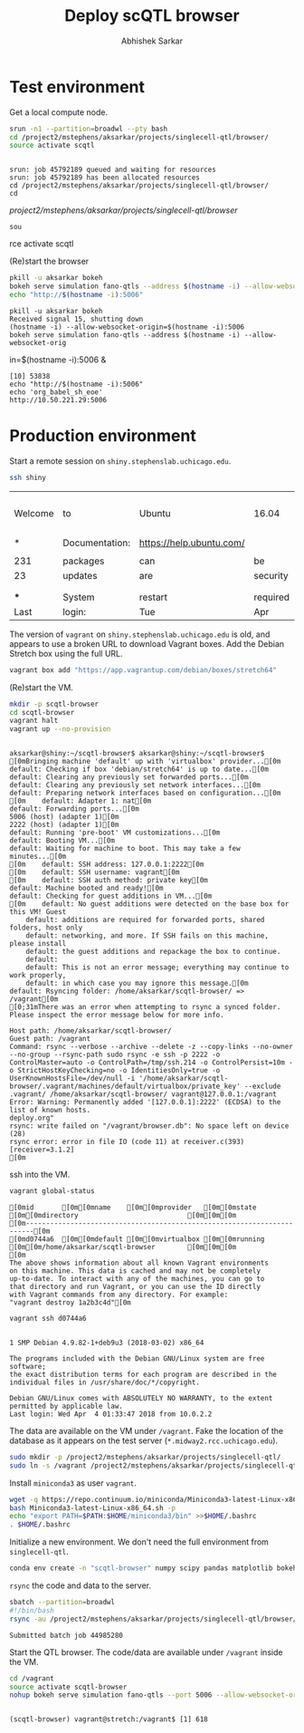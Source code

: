#+TITLE: Deploy scQTL browser
#+AUTHOR: Abhishek Sarkar
#+PROPERTY: header-args:sh :eval never-export :results output

* Test environment

  Get a local compute node.

  #+BEGIN_SRC sh :session midway2
    srun -n1 --partition=broadwl --pty bash
    cd /project2/mstephens/aksarkar/projects/singlecell-qtl/browser/
    source activate scqtl
  #+END_SRC

  #+RESULTS:
  : 
  : srun: job 45792189 queued and waiting for resources
  : srun: job 45792189 has been allocated resources
  : cd /project2/mstephens/aksarkar/projects/singlecell-qtl/browser/
  : cd  /project2/mstephens/aksarkar/projects/singlecell-qtl/browser/
  : sou rce activate scqtl

  (Re)start the browser

  #+BEGIN_SRC sh :session midway2
    pkill -u aksarkar bokeh
    bokeh serve simulation fano-qtls --address $(hostname -i) --allow-websocket-origin=$(hostname -i):5006 &
    echo "http://$(hostname -i):5006"
  #+END_SRC

  #+RESULTS:
  : pkill -u aksarkar bokeh
  : Received signal 15, shutting down
  : (hostname -i) --allow-websocket-origin=$(hostname -i):5006
  : bokeh serve simulation fano-qtls --address $(hostname -i) --allow-websocket-orig in=$(hostname -i):5006 &
  : [10] 53838
  : echo "http://$(hostname -i):5006"
  : echo 'org_babel_sh_eoe'
  : http://10.50.221.29:5006

* Production environment

  Start a remote session on ~shiny.stephenslab.uchicago.edu~.

  #+BEGIN_SRC sh :session shiny
  ssh shiny
  #+END_SRC

  #+RESULTS:
  |         |                |                          |          |          |            |                  |         |                 |
  | Welcome | to             | Ubuntu                   | 16.04    | LTS      | (GNU/Linux | 4.4.0-98-generic | x86_64) |                 |
  |         |                |                          |          |          |            |                  |         |                 |
  | *       | Documentation: | https://help.ubuntu.com/ |          |          |            |                  |         |                 |
  |         |                |                          |          |          |            |                  |         |                 |
  | 231     | packages       | can                      | be       | updated. |            |                  |         |                 |
  | 23      | updates        | are                      | security | updates. |            |                  |         |                 |
  |         |                |                          |          |          |            |                  |         |                 |
  |         |                |                          |          |          |            |                  |         |                 |
  | ***     | System         | restart                  | required | ***      |            |                  |         |                 |
  | Last    | login:         | Tue                      | Apr      | 3        |   20:33:33 |             2018 | from    | 107.210.252.224 |

  The version of ~vagrant~ on ~shiny.stephenslab.uchicago.edu~ is old, and
  appears to use a broken URL to download Vagrant boxes. Add the Debian Stretch
  box using the full URL.

  #+BEGIN_SRC sh :session shiny
  vagrant box add "https://app.vagrantup.com/debian/boxes/stretch64"
  #+END_SRC

  (Re)start the VM.

  #+BEGIN_SRC sh :session shiny :results output
  mkdir -p scqtl-browser
  cd scqtl-browser
  vagrant halt
  vagrant up --no-provision
  #+END_SRC

  #+RESULTS:
  #+begin_example

  aksarkar@shiny:~/scqtl-browser$ aksarkar@shiny:~/scqtl-browser$ [0mBringing machine 'default' up with 'virtualbox' provider...[0m
  default: Checking if box 'debian/stretch64' is up to date...[0m
  default: Clearing any previously set forwarded ports...[0m
  default: Clearing any previously set network interfaces...[0m
  default: Preparing network interfaces based on configuration...[0m
  [0m    default: Adapter 1: nat[0m
  default: Forwarding ports...[0m
  5006 (host) (adapter 1)[0m
  2222 (host) (adapter 1)[0m
  default: Running 'pre-boot' VM customizations...[0m
  default: Booting VM...[0m
  default: Waiting for machine to boot. This may take a few minutes...[0m
  [0m    default: SSH address: 127.0.0.1:2222[0m
  [0m    default: SSH username: vagrant[0m
  [0m    default: SSH auth method: private key[0m
  default: Machine booted and ready![0m
  default: Checking for guest additions in VM...[0m
  [0m    default: No guest additions were detected on the base box for this VM! Guest
      default: additions are required for forwarded ports, shared folders, host only
      default: networking, and more. If SSH fails on this machine, please install
      default: the guest additions and repackage the box to continue.
      default: 
      default: This is not an error message; everything may continue to work properly,
      default: in which case you may ignore this message.[0m
  default: Rsyncing folder: /home/aksarkar/scqtl-browser/ => /vagrant[0m
  [0;31mThere was an error when attempting to rsync a synced folder.
  Please inspect the error message below for more info.

  Host path: /home/aksarkar/scqtl-browser/
  Guest path: /vagrant
  Command: rsync --verbose --archive --delete -z --copy-links --no-owner --no-group --rsync-path sudo rsync -e ssh -p 2222 -o ControlMaster=auto -o ControlPath=/tmp/ssh.214 -o ControlPersist=10m -o StrictHostKeyChecking=no -o IdentitiesOnly=true -o UserKnownHostsFile=/dev/null -i '/home/aksarkar/scqtl-browser/.vagrant/machines/default/virtualbox/private_key' --exclude .vagrant/ /home/aksarkar/scqtl-browser/ vagrant@127.0.0.1:/vagrant
  Error: Warning: Permanently added '[127.0.0.1]:2222' (ECDSA) to the list of known hosts.
  deploy.org"
  rsync: write failed on "/vagrant/browser.db": No space left on device (28)
  rsync error: error in file IO (code 11) at receiver.c(393) [receiver=3.1.2]
  [0m
  #+end_example

  ssh into the VM.

  #+BEGIN_SRC sh :session shiny
  vagrant global-status
  #+END_SRC

  #+RESULTS:
  #+begin_example
  [0mid       [0m[0mname    [0m[0mprovider   [0m[0mstate   [0m[0mdirectory                           [0m[0m[0m
  [0m------------------------------------------------------------------------[0m
  [0md0744a6  [0m[0mdefault [0m[0mvirtualbox [0m[0mrunning [0m[0m/home/aksarkar/scqtl-browser        [0m[0m[0m
  [0m 
  The above shows information about all known Vagrant environments
  on this machine. This data is cached and may not be completely
  up-to-date. To interact with any of the machines, you can go to
  that directory and run Vagrant, or you can use the ID directly
  with Vagrant commands from any directory. For example:
  "vagrant destroy 1a2b3c4d"[0m
  #+end_example

  #+BEGIN_SRC sh :session shiny :results output
  vagrant ssh d0744a6
  #+END_SRC

  #+RESULTS:
  #+begin_example

  1 SMP Debian 4.9.82-1+deb9u3 (2018-03-02) x86_64

  The programs included with the Debian GNU/Linux system are free software;
  the exact distribution terms for each program are described in the
  individual files in /usr/share/doc/*/copyright.

  Debian GNU/Linux comes with ABSOLUTELY NO WARRANTY, to the extent
  permitted by applicable law.
  Last login: Wed Apr  4 01:33:47 2018 from 10.0.2.2
  #+end_example

  The data are available on the VM under ~/vagrant~. Fake the location of the
  database as it appears on the test server (~*.midway2.rcc.uchicago.edu~).

  #+BEGIN_SRC sh :session shiny
  sudo mkdir -p /project2/mstephens/aksarkar/projects/singlecell-qtl/
  sudo ln -s /vagrant /project2/mstephens/aksarkar/projects/singlecell-qtl/browser
  #+END_SRC

  Install ~miniconda3~ as user ~vagrant~.

  #+BEGIN_SRC sh :session shiny
  wget -q https://repo.continuum.io/miniconda/Miniconda3-latest-Linux-x86_64.sh
  bash Miniconda3-latest-Linux-x86_64.sh -p
  echo "export PATH=$PATH:$HOME/miniconda3/bin" >>$HOME/.bashrc
  . $HOME/.bashrc
  #+END_SRC

  Initialize a new environment. We don't need the full environment from
  ~singlecell-qtl~.

  #+BEGIN_SRC sh :session shiny
  conda env create -n "scqtl-browser" numpy scipy pandas matplotlib bokeh
  #+END_SRC

  ~rsync~ the code and data to the server.

  #+BEGIN_SRC sh :dir /scratch/midway2/aksarkar/singlecell
  sbatch --partition=broadwl
  #!/bin/bash
  rsync -au /project2/mstephens/aksarkar/projects/singlecell-qtl/browser/ shiny:scqtl-browser/
  #+END_SRC

  #+RESULTS:
  : Submitted batch job 44985280

  Start the QTL browser. The code/data are available under ~/vagrant~ inside the VM.

  #+BEGIN_SRC sh :session shiny
  cd /vagrant
  source activate scqtl-browser
  nohup bokeh serve simulation fano-qtls --port 5006 --allow-websocket-origin=shiny.stephenslab.uchicago.edu:5006 &
  #+END_SRC

  #+RESULTS:
  : 
  : (scqtl-browser) vagrant@stretch:/vagrant$ [1] 618
